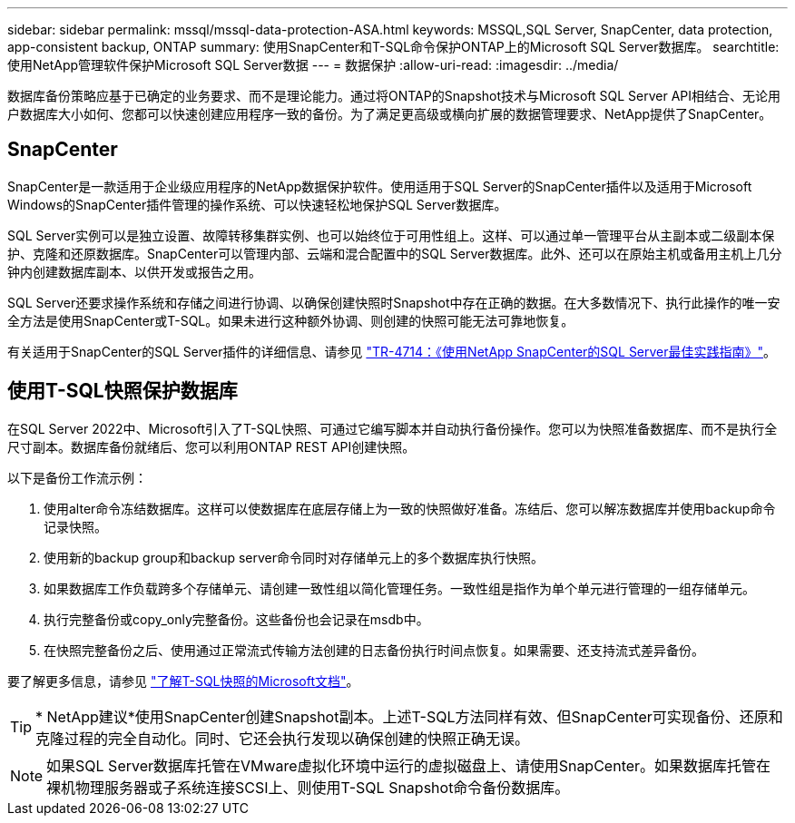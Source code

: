---
sidebar: sidebar 
permalink: mssql/mssql-data-protection-ASA.html 
keywords: MSSQL,SQL Server, SnapCenter, data protection, app-consistent backup, ONTAP 
summary: 使用SnapCenter和T-SQL命令保护ONTAP上的Microsoft SQL Server数据库。 
searchtitle: 使用NetApp管理软件保护Microsoft SQL Server数据 
---
= 数据保护
:allow-uri-read: 
:imagesdir: ../media/


[role="lead"]
数据库备份策略应基于已确定的业务要求、而不是理论能力。通过将ONTAP的Snapshot技术与Microsoft SQL Server API相结合、无论用户数据库大小如何、您都可以快速创建应用程序一致的备份。为了满足更高级或横向扩展的数据管理要求、NetApp提供了SnapCenter。



== SnapCenter

SnapCenter是一款适用于企业级应用程序的NetApp数据保护软件。使用适用于SQL Server的SnapCenter插件以及适用于Microsoft Windows的SnapCenter插件管理的操作系统、可以快速轻松地保护SQL Server数据库。

SQL Server实例可以是独立设置、故障转移集群实例、也可以始终位于可用性组上。这样、可以通过单一管理平台从主副本或二级副本保护、克隆和还原数据库。SnapCenter可以管理内部、云端和混合配置中的SQL Server数据库。此外、还可以在原始主机或备用主机上几分钟内创建数据库副本、以供开发或报告之用。

SQL Server还要求操作系统和存储之间进行协调、以确保创建快照时Snapshot中存在正确的数据。在大多数情况下、执行此操作的唯一安全方法是使用SnapCenter或T-SQL。如果未进行这种额外协调、则创建的快照可能无法可靠地恢复。

有关适用于SnapCenter的SQL Server插件的详细信息、请参见 link:https://www.netapp.com/pdf.html?item=/media/12400-tr4714.pdf["TR-4714：《使用NetApp SnapCenter的SQL Server最佳实践指南》"^]。



== 使用T-SQL快照保护数据库

在SQL Server 2022中、Microsoft引入了T-SQL快照、可通过它编写脚本并自动执行备份操作。您可以为快照准备数据库、而不是执行全尺寸副本。数据库备份就绪后、您可以利用ONTAP REST API创建快照。

以下是备份工作流示例：

. 使用alter命令冻结数据库。这样可以使数据库在底层存储上为一致的快照做好准备。冻结后、您可以解冻数据库并使用backup命令记录快照。
. 使用新的backup group和backup server命令同时对存储单元上的多个数据库执行快照。
. 如果数据库工作负载跨多个存储单元、请创建一致性组以简化管理任务。一致性组是指作为单个单元进行管理的一组存储单元。
. 执行完整备份或copy_only完整备份。这些备份也会记录在msdb中。
. 在快照完整备份之后、使用通过正常流式传输方法创建的日志备份执行时间点恢复。如果需要、还支持流式差异备份。


要了解更多信息，请参见 link:https://learn.microsoft.com/en-us/sql/relational-databases/databases/create-a-database-snapshot-transact-sql?view=sql-server-ver16["了解T-SQL快照的Microsoft文档"^]。


TIP: * NetApp建议*使用SnapCenter创建Snapshot副本。上述T-SQL方法同样有效、但SnapCenter可实现备份、还原和克隆过程的完全自动化。同时、它还会执行发现以确保创建的快照正确无误。


NOTE: 如果SQL Server数据库托管在VMware虚拟化环境中运行的虚拟磁盘上、请使用SnapCenter。如果数据库托管在裸机物理服务器或子系统连接SCSI上、则使用T-SQL Snapshot命令备份数据库。
